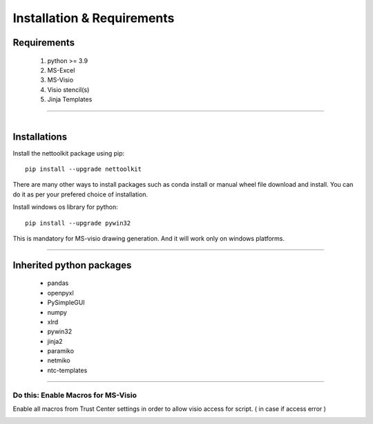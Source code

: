 Installation & Requirements
#############################

Requirements
==================

	1. python >= 3.9
	2. MS-Excel
	3. MS-Visio
	4. Visio stencil(s)
	5. Jinja Templates

-----------------

.. figure:: images/nettoolkit_logo.jpg
   :scale: 5%
   :alt: Nettoolkit
   :align: right


Installations
==================

Install the nettoolkit package using pip::

    pip install --upgrade nettoolkit
	
There are many other ways to install packages such as conda install or manual wheel file download and install.
You can do it as per your prefered choice of installation.




Install windows os library for python::

    pip install --upgrade pywin32

This is mandatory for MS-visio drawing generation. And it will work only on windows platforms.




---------------------------

Inherited python packages
====================================

	* pandas
	* openpyxl
	* PySimpleGUI
	* numpy
	* xlrd
	* pywin32
	* jinja2
	* paramiko
	* netmiko
	* ntc-templates


-------------------------------------

Do this: Enable Macros for MS-Visio
***********************************


Enable all macros from Trust Center settings in order to allow visio access for script. ( in case if access error )

.. image:: u_doc/img/trust.png
  :width: 400
  :alt: trust macros from trust center settings.
